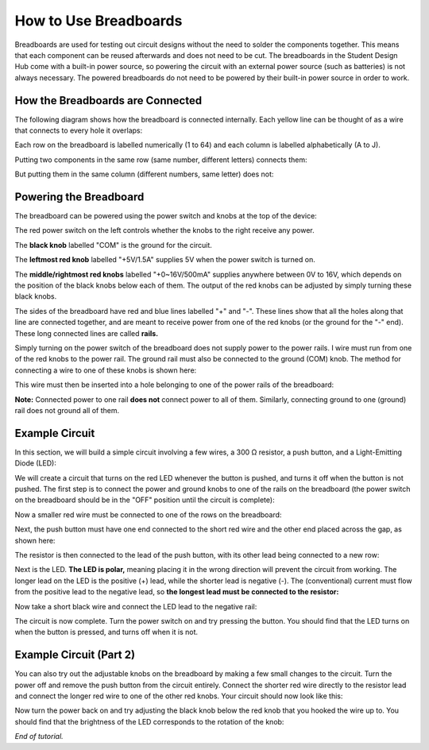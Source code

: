 How to Use Breadboards
=======================
.. image:: ../_static/images/BreadBoard.jpg
   :width: 400px

Breadboards are used for testing out circuit designs without the need to solder the components together. This means that each component can be reused afterwards and does not need to be cut. The breadboards in the Student Design Hub come with a built-in power source, so powering the circuit with an external power source (such as batteries) is not always necessary. The powered breadboards do not need to be powered by their built-in power source in order to work.

How the Breadboards are Connected
---------------------------------
The following diagram shows how the breadboard is connected internally. Each yellow line can be thought of as a wire that connects to every hole it overlaps:

.. image:: ../_static/images/BreadBoardDiagram.jpg
   :width: 600px


Each row on the breadboard is labelled numerically (1 to 64) and each column is labelled alphabetically (A to J). 

.. image:: ../_static/images/BreadBoardGrid.jpg
   :width: 600px


Putting two components in the same row (same number, different letters) connects them:

.. image:: ../_static/images/WiresConnected.jpg
   :width: 600px


But putting them in the same column (different numbers, same letter) does not:

.. image:: ../_static/images/WiresNotConnected.jpg
   :width: 600px
   
Powering the Breadboard
-----------------------
The breadboard can be powered using the power switch and knobs at the top of the device:

.. image:: ../_static/images/BreadBoardKnobs.jpg
   :width: 600px
   
The red power switch on the left controls whether the knobs to the right receive any power.

The **black knob** labelled "COM" is the ground for the circuit.

The **leftmost red knob** labelled "+5V/1.5A" supplies 5V when the power switch is turned on.

The **middle/rightmost red knobs** labelled "+0~16V/500mA" supplies anywhere between 0V to 16V, which depends on the position of the black knobs below each of them. The output of the red knobs can be adjusted by simply turning these black knobs.

The sides of the breadboard have red and blue lines labelled "+" and "-". These lines show that all the holes along that line are connected together, and are meant to receive power from one of the red knobs (or the ground for the "-" end). These long connected lines are called **rails.**

.. image:: ../_static/images/BreadBoardRails.jpg
   :width: 1000px
   
Simply turning on the power switch of the breadboard does not supply power to the power rails. I wire must run from one of the red knobs to the power rail. The ground rail must also be connected to the ground (COM) knob. The method for connecting a wire to one of these knobs is shown here:

.. image:: ../_static/images/KnobTutorial.jpg
   :width: 1000px

This wire must then be inserted into a hole belonging to one of the power rails of the breadboard:

.. image:: ../_static/images/ConnectPowerWire.jpg
   :width: 600px

**Note:** Connected power to one rail **does not** connect power to all of them. Similarly, connecting ground to one (ground) rail does not ground all of them.

Example Circuit
---------------
In this section, we will build a simple circuit involving a few wires, a 300 Ω resistor, a push button, and a Light-Emitting Diode (LED):

.. image:: ../_static/images/Components.jpg
   :width: 600px

We will create a circuit that turns on the red LED whenever the button is pushed, and turns it off when the button is not pushed. The first step is to connect the power and ground knobs to one of the rails on the breadboard (the power switch on the breadboard should be in the "OFF" position until the circuit is complete):

.. image:: ../_static/images/step1.jpg
   :width: 600px
   
Now a smaller red wire must be connected to one of the rows on the breadboard:

.. image:: ../_static/images/step2.jpg
   :width: 600px
   
Next, the push button must have one end connected to the short red wire and the other end placed across the gap, as shown here:

.. image:: ../_static/images/step3.jpg
   :width: 600px
   
The resistor is then connected to the lead of the push button, with its other lead being connected to a new row:

.. image:: ../_static/images/step4.jpg
   :width: 600px
   
Next is the LED. **The LED is polar,** meaning placing it in the wrong direction will prevent the circuit from working. The longer lead on the LED is the positive (+) lead, while the shorter lead is negative (-). The (conventional) current must flow from the positive lead to the negative lead, so **the longest lead must be connected to the resistor:**

.. image:: ../_static/images/step5.jpg
   :width: 1000px

Now take a short black wire and connect the LED lead to the negative rail:

.. image:: ../_static/images/step6.jpg
   :width: 600px
   
The circuit is now complete. Turn the power switch on and try pressing the button. You should find that the LED turns on when the button is pressed, and turns off when it is not.

.. image:: ../_static/images/ExampleCircuit.jpg
   :width: 1000px
   
Example Circuit (Part 2)
------------------------
You can also try out the adjustable knobs on the breadboard by making a few small changes to the circuit. Turn the power off and remove the push button from the circuit entirely. Connect the shorter red wire directly to the resistor lead and connect the longer red wire to one of the other red knobs. Your circuit should now look like this:


.. image:: ../_static/images/extra.jpg
   :width: 600px
   
Now turn the power back on and try adjusting the black knob below the red knob that you hooked the wire up to. You should find that the brightness of the LED corresponds to the rotation of the knob:


.. image:: ../_static/images/AdjustableLED.jpg
   :width: 1000px
   
*End of tutorial.*
